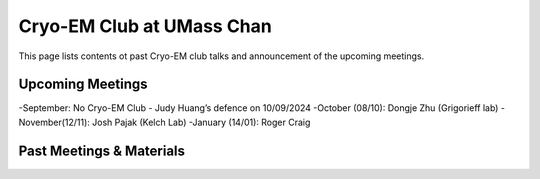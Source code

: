 .. cryo-em_club:

Cryo-EM Club at UMass Chan
==========================

.. :Author: UMass CryoEM Core
.. :Contact: <cryoem.umms@gmail.com>
.. :Date-created: 2017-2-13
.. :Last-updated: 2023-7-10

This page lists contents ot past Cryo-EM club talks and 
announcement of the upcoming meetings. 

Upcoming Meetings
-----------------

-September: No Cryo-EM Club - Judy Huang’s defence on 10/09/2024
-October (08/10): Dongje Zhu (Grigorieff lab)
-November(12/11): Josh Pajak (Kelch Lab)
-January (14/01): Roger Craig 

Past Meetings & Materials
--------------------------
